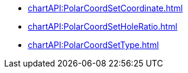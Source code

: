 **** xref:chartAPI:PolarCoordSetCoordinate.adoc[]
**** xref:chartAPI:PolarCoordSetHoleRatio.adoc[]
**** xref:chartAPI:PolarCoordSetType.adoc[]